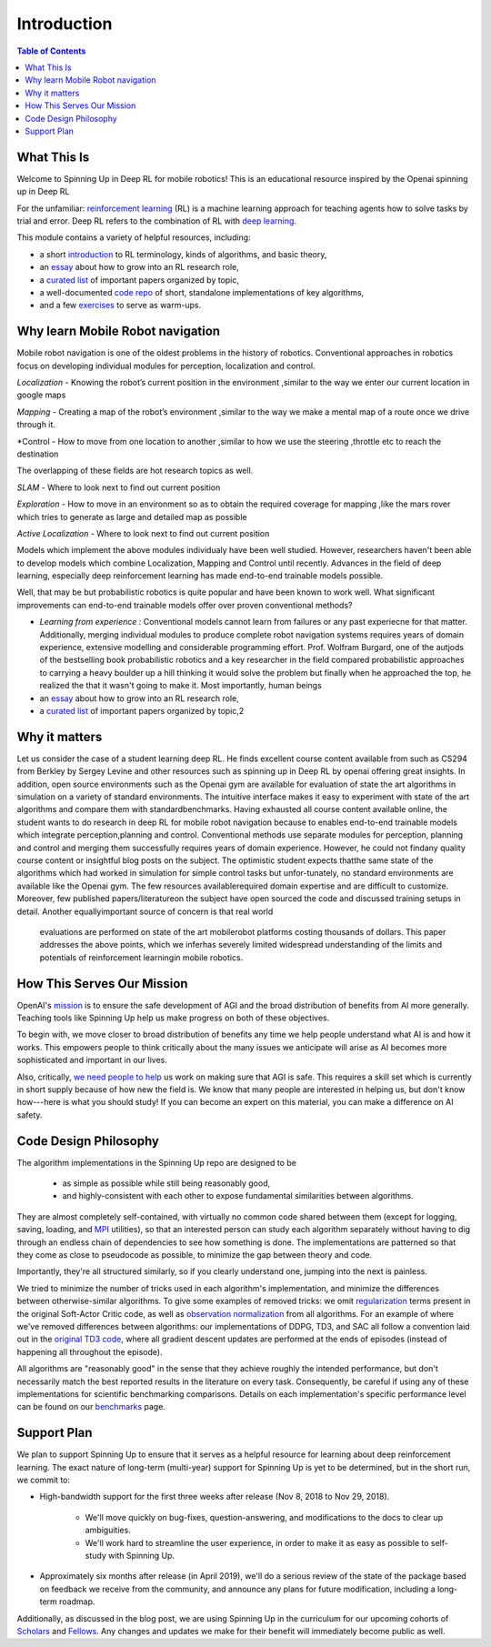 ============
Introduction
============

.. contents:: Table of Contents

What This Is
============

Welcome to Spinning Up in Deep RL for mobile robotics! This is an educational resource inspired by the Openai spinning up in Deep RL

For the unfamiliar: `reinforcement learning`_ (RL) is a machine learning approach for teaching agents how to solve tasks by trial and error. Deep RL refers to the combination of RL with `deep learning`_.

This module contains a variety of helpful resources, including:

- a short `introduction`_ to RL terminology, kinds of algorithms, and basic theory,
- an `essay`_ about how to grow into an RL research role,
- a `curated list`_ of important papers organized by topic,
- a well-documented `code repo`_ of short, standalone implementations of key algorithms,
- and a few `exercises`_ to serve as warm-ups.


.. _`reinforcement learning`: https://en.wikipedia.org/wiki/Reinforcement_learning
.. _`deep learning`: http://ufldl.stanford.edu/tutorial/

Why learn Mobile Robot navigation
=================

Mobile robot navigation is one of the oldest problems in the history of robotics. Conventional approaches in robotics focus on developing individual modules for perception, localization and control.

*Localization* - Knowing the robot’s current position in the environment ,similar to the way we enter our current location in google maps

*Mapping* - Creating a map of the robot’s environment ,similar to the way we make a mental map of a route once we drive through it.

*Control - How to move from one location to another ,similar to how we use the steering ,throttle etc to reach the destination

The overlapping of these fields are hot research topics as well.

*SLAM* - Where to look next to find out current position

*Exploration* - How to move in an environment so as to obtain the required coverage for mapping ,like the mars rover which tries to generate as large and detailed map as possible

*Active Localization* - Where to look next to find out current position

Models which implement the above modules individualy have been well studied.
However, researchers haven't been able to develop models which combine Localization, Mapping and
Control until recently. Advances in the field of deep learning, especially deep reinforcement
learning has made end-to-end trainable models possible.

Well, that may be but probabilistic robotics is quite popular and have been known to work well.
What significant improvements can end-to-end trainable models offer over proven conventional methods?

- *Learning from experience :* Conventional models cannot learn from failures or any past experiecne for that matter. Additionally, merging individual modules to produce complete robot navigation systems requires years of domain experience, extensive modelling and considerable programming effort. Prof. Wolfram Burgard, one of the autjods of the bestselling book probabilistic robotics and a key researcher in the field compared probabilistic approaches to carrying a heavy boulder up a hill thinking it would solve the problem but finally when he approached the top, he realized the that it wasn't going to make it. Most importantly, human beings  
- an `essay`_ about how to grow into an RL research role,
- a `curated list`_ of important papers organized by topic,2



Why it matters
=================

Let us consider the case of a student learning deep RL. He finds excellent course content available
from such as CS294 from Berkley by Sergey Levine and other resources such as spinning up in
Deep RL by openai offering great insights. In addition, open source environments such as the Openai
gym are available for
evaluation of state the art algorithms in simulation on a variety of standard environments.
The intuitive interface makes it easy to experiment with state of the art algorithms and compare
them with standardbenchmarks. Having exhausted all course content available online, the student
wants to do research in deep RL for mobile robot navigation because to enables end-to-end trainable
models which integrate perception,planning and control. Conventional methods use separate modules
for perception, planning and control and merging them successfully requires years of domain
experience. However, he could not findany quality course content or insightful blog posts on the
subject. The optimistic student expects thatthe same state of the algorithms which had worked in
simulation for simple control tasks but unfor-tunately, no standard environments are available
like the Openai gym.  The few resources availablerequired domain expertise and are difficult to
customize. Moreover, few published papers/literatureon the subject have open sourced the code and
discussed training setups in detail.  Another equallyimportant source of concern is that real world
 evaluations are performed on state of the art mobilerobot platforms costing thousands of dollars.
 This paper addresses the above points, which we inferhas severely limited widespread understanding
 of the limits and potentials of reinforcement learningin mobile robotics.



How This Serves Our Mission
===========================

OpenAI's mission_ is to ensure the safe development of AGI and the broad distribution of benefits from AI more generally. Teaching tools like Spinning Up help us make progress on both of these objectives.

To begin with, we move closer to broad distribution of benefits any time we help people understand what AI is and how it works. This empowers people to think critically about the many issues we anticipate will arise as AI becomes more sophisticated and important in our lives.

Also, critically, `we need people to help <https://jobs.lever.co/openai>`_ us work on making sure that AGI is safe. This requires a skill set which is currently in short supply because of how new the field is. We know that many people are interested in helping us, but don't know how---here is what you should study! If you can become an expert on this material, you can make a difference on AI safety.



Code Design Philosophy
======================

The algorithm implementations in the Spinning Up repo are designed to be

    - as simple as possible while still being reasonably good,
    - and highly-consistent with each other to expose fundamental similarities between algorithms.

They are almost completely self-contained, with virtually no common code shared between them (except for logging, saving, loading, and `MPI <https://en.wikipedia.org/wiki/Message_Passing_Interface>`_ utilities), so that an interested person can study each algorithm separately without having to dig through an endless chain of dependencies to see how something is done. The implementations are patterned so that they come as close to pseudocode as possible, to minimize the gap between theory and code.

Importantly, they're all structured similarly, so if you clearly understand one, jumping into the next is painless.

We tried to minimize the number of tricks used in each algorithm's implementation, and minimize the differences between otherwise-similar algorithms. To give some examples of removed tricks: we omit regularization_ terms present in the original Soft-Actor Critic code, as well as `observation normalization`_ from all algorithms. For an example of where we've removed differences between algorithms: our implementations of DDPG, TD3, and SAC all follow a convention laid out in the `original TD3 code`_, where all gradient descent updates are performed at the ends of episodes (instead of happening all throughout the episode).

All algorithms are "reasonably good" in the sense that they achieve roughly the intended performance, but don't necessarily match the best reported results in the literature on every task. Consequently, be careful if using any of these implementations for scientific benchmarking comparisons. Details on each implementation's specific performance level can be found on our `benchmarks`_ page.


Support Plan
============

We plan to support Spinning Up to ensure that it serves as a helpful resource for learning about deep reinforcement learning. The exact nature of long-term (multi-year) support for Spinning Up is yet to be determined, but in the short run, we commit to:

- High-bandwidth support for the first three weeks after release (Nov 8, 2018 to Nov 29, 2018).

    + We'll move quickly on bug-fixes, question-answering, and modifications to the docs to clear up ambiguities.
    + We'll work hard to streamline the user experience, in order to make it as easy as possible to self-study with Spinning Up.

- Approximately six months after release (in April 2019), we'll do a serious review of the state of the package based on feedback we receive from the community, and announce any plans for future modification, including a long-term roadmap.

Additionally, as discussed in the blog post, we are using Spinning Up in the curriculum for our upcoming cohorts of Scholars_ and Fellows_. Any changes and updates we make for their benefit will immediately become public as well.


.. _`introduction`: ../spinningup/rl_intro.html
.. _`essay`: ../spinningup/spinningup.html
.. _`Spinning Up essay`: ../spinningup/spinningup.html
.. _`curated list`: ../spinningup/keypapers.html
.. _`code repo`: https://github.com/openai/spinningup
.. _`exercises`: ../spinningup/exercises.html
.. _`rllab`: https://github.com/rll/rllab
.. _`Baselines`: https://github.com/openai/baselines
.. _`rllib`: https://github.com/ray-project/ray/tree/master/python/ray/rllib
.. _`mission`: https://blog.openai.com/openai-charter/
.. _`regularization`: https://github.com/haarnoja/sac/blob/108a4229be6f040360fcca983113df9c4ac23a6a/sac/distributions/normal.py#L69
.. _`observation normalization`: https://github.com/openai/baselines/blob/28aca637d0f13f4415cc5ebb778144154cff3110/baselines/run.py#L131
.. _`original TD3 code`: https://github.com/sfujim/TD3/blob/25dfc0a6562c54ae5575fad5b8f08bc9d5c4e26c/main.py#L89
.. _`benchmarks`: ../spinningup/bench.html
.. _Scholars : https://jobs.lever.co/openai/cf6de4ed-4afd-4ace-9273-8842c003c842
.. _Fellows : https://jobs.lever.co/openai/c9ba3f64-2419-4ff9-b81d-0526ae059f57
